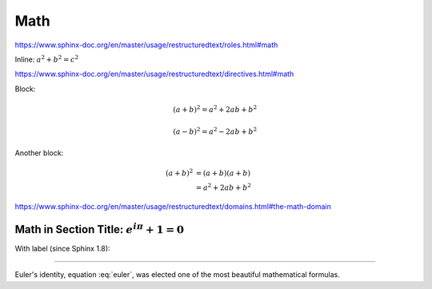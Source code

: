 Math
====

https://www.sphinx-doc.org/en/master/usage/restructuredtext/roles.html#math

Inline: :math:`a^2 + b^2 = c^2`

https://www.sphinx-doc.org/en/master/usage/restructuredtext/directives.html#math

Block:


.. math::

   (a + b)^2 = a^2 + 2ab + b^2

   (a - b)^2 = a^2 - 2ab + b^2

Another block:

.. math::

   (a + b)^2  &=  (a + b)(a + b) \\
              &=  a^2 + 2ab + b^2

https://www.sphinx-doc.org/en/master/usage/restructuredtext/domains.html#the-math-domain


Math in Section Title: :math:`e^{i\pi} + 1 = 0`
-----------------------------------------------

With label (since Sphinx 1.8):

.. math:: e^{i\pi} + 1 = 0
   :label: euler

----

Euler's identity, equation :eq:`euler`, was elected one of the
most beautiful mathematical formulas.
